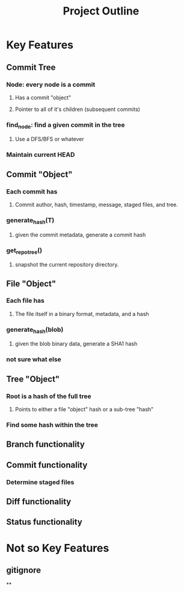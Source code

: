 #+TITLE: Project Outline

* Key Features
** Commit Tree
*** Node: every node is a commit
**** Has a commit "object"
**** Pointer to all of it's children (subsequent commits)
*** find_node: find a given commit in the tree
**** Use a DFS/BFS or whatever
*** Maintain current HEAD
** Commit "Object"
*** Each commit has
**** Commit author, hash, timestamp, message, staged files, and tree.
*** generate_hash(T)
**** given the commit metadata, generate a commit hash
*** get_repo_tree()
**** snapshot the current repository directory.
** File "Object"
*** Each file has
**** The file itself in a binary format, metadata, and a hash
*** generate_hash(blob)
**** given the blob binary data, generate a SHA1 hash
*** not sure what else
** Tree "Object"
*** Root is a hash of the full tree
**** Points to either a file "object" hash or a sub-tree "hash"
*** Find some hash within the tree
** Branch functionality
** Commit functionality
*** Determine staged files
** Diff functionality
** Status functionality


* Not so Key Features
** gitignore
**

